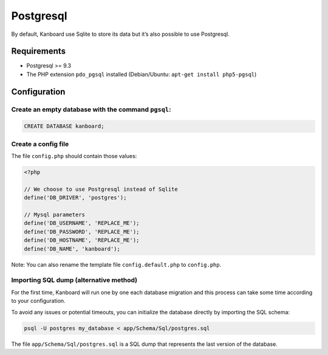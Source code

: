 Postgresql
==========

By default, Kanboard use Sqlite to store its data but it’s also possible
to use Postgresql.

Requirements
------------

-  Postgresql >= 9.3
-  The PHP extension ``pdo_pgsql`` installed (Debian/Ubuntu:
   ``apt-get install php5-pgsql``)

Configuration
-------------

Create an empty database with the command ``pgsql``:
~~~~~~~~~~~~~~~~~~~~~~~~~~~~~~~~~~~~~~~~~~~~~~~~~~~~

.. code:: sql

    CREATE DATABASE kanboard;

Create a config file
~~~~~~~~~~~~~~~~~~~~

The file ``config.php`` should contain those values:

.. code:: php

    <?php

    // We choose to use Postgresql instead of Sqlite
    define('DB_DRIVER', 'postgres');

    // Mysql parameters
    define('DB_USERNAME', 'REPLACE_ME');
    define('DB_PASSWORD', 'REPLACE_ME');
    define('DB_HOSTNAME', 'REPLACE_ME');
    define('DB_NAME', 'kanboard');

Note: You can also rename the template file ``config.default.php`` to
``config.php``.

Importing SQL dump (alternative method)
~~~~~~~~~~~~~~~~~~~~~~~~~~~~~~~~~~~~~~~

For the first time, Kanboard will run one by one each database migration
and this process can take some time according to your configuration.

To avoid any issues or potential timeouts, you can initialize the
database directly by importing the SQL schema:

.. code:: bash

    psql -U postgres my_database < app/Schema/Sql/postgres.sql

The file ``app/Schema/Sql/postgres.sql`` is a SQL dump that represents
the last version of the database.

